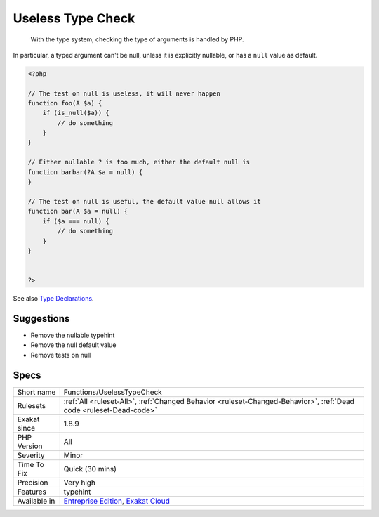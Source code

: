 .. _functions-uselesstypecheck:

.. _useless-type-check:

Useless Type Check
++++++++++++++++++

  With the type system, checking the type of arguments is handled by PHP.

In particular, a typed argument can't be null, unless it is explicitly nullable, or has a ``null`` value as default.

.. code-block:: php
   
   <?php
   
   // The test on null is useless, it will never happen
   function foo(A $a) {
       if (is_null($a)) { 
           // do something
       }
   }
   
   // Either nullable ? is too much, either the default null is
   function barbar(?A $a = null) {
   }
   
   // The test on null is useful, the default value null allows it
   function bar(A $a = null) {
       if ($a === null) { 
           // do something
       }
   }
   
   
   ?>

See also `Type Declarations <https://www.php.net/manual/en/functions.arguments.php#functions.arguments.type-declaration>`_.


Suggestions
___________

* Remove the nullable typehint
* Remove the null default value
* Remove tests on null




Specs
_____

+--------------+-------------------------------------------------------------------------------------------------------------------------+
| Short name   | Functions/UselessTypeCheck                                                                                              |
+--------------+-------------------------------------------------------------------------------------------------------------------------+
| Rulesets     | :ref:`All <ruleset-All>`, :ref:`Changed Behavior <ruleset-Changed-Behavior>`, :ref:`Dead code <ruleset-Dead-code>`      |
+--------------+-------------------------------------------------------------------------------------------------------------------------+
| Exakat since | 1.8.9                                                                                                                   |
+--------------+-------------------------------------------------------------------------------------------------------------------------+
| PHP Version  | All                                                                                                                     |
+--------------+-------------------------------------------------------------------------------------------------------------------------+
| Severity     | Minor                                                                                                                   |
+--------------+-------------------------------------------------------------------------------------------------------------------------+
| Time To Fix  | Quick (30 mins)                                                                                                         |
+--------------+-------------------------------------------------------------------------------------------------------------------------+
| Precision    | Very high                                                                                                               |
+--------------+-------------------------------------------------------------------------------------------------------------------------+
| Features     | typehint                                                                                                                |
+--------------+-------------------------------------------------------------------------------------------------------------------------+
| Available in | `Entreprise Edition <https://www.exakat.io/entreprise-edition>`_, `Exakat Cloud <https://www.exakat.io/exakat-cloud/>`_ |
+--------------+-------------------------------------------------------------------------------------------------------------------------+



